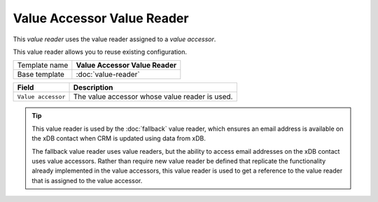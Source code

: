 Value Accessor Value Reader
==========================================

This *value reader* uses the value reader assigned to a *value accessor*.

This value reader allows you to reuse existing configuration.

+-----------------+-----------------------------------------------------------+
| Template name   | **Value Accessor Value Reader**                           |
+-----------------+-----------------------------------------------------------+
| Base template   | :doc:`value-reader`                                       |
+-----------------+-----------------------------------------------------------+

+-----------------------------------------------+-----------------------------------------------------------+
| Field                                         | Description                                               |
+===============================================+===========================================================+
| ``Value accessor``                            | The value accessor whose value reader is used.            |
+-----------------------------------------------+-----------------------------------------------------------+

.. tip:: 

    This value reader is used by the :doc:`fallback` value reader, which 
    ensures an email address is available on the xDB contact when CRM
    is updated using data from xDB.

    The fallback value reader uses value readers, but the ability to access
    email addresses on the xDB contact uses value accessors. Rather than
    require new value reader be defined that replicate the functionality
    already implemented in the value accessors, this value reader is used
    to get a reference to the value reader that is assigned to the value 
    accessor.